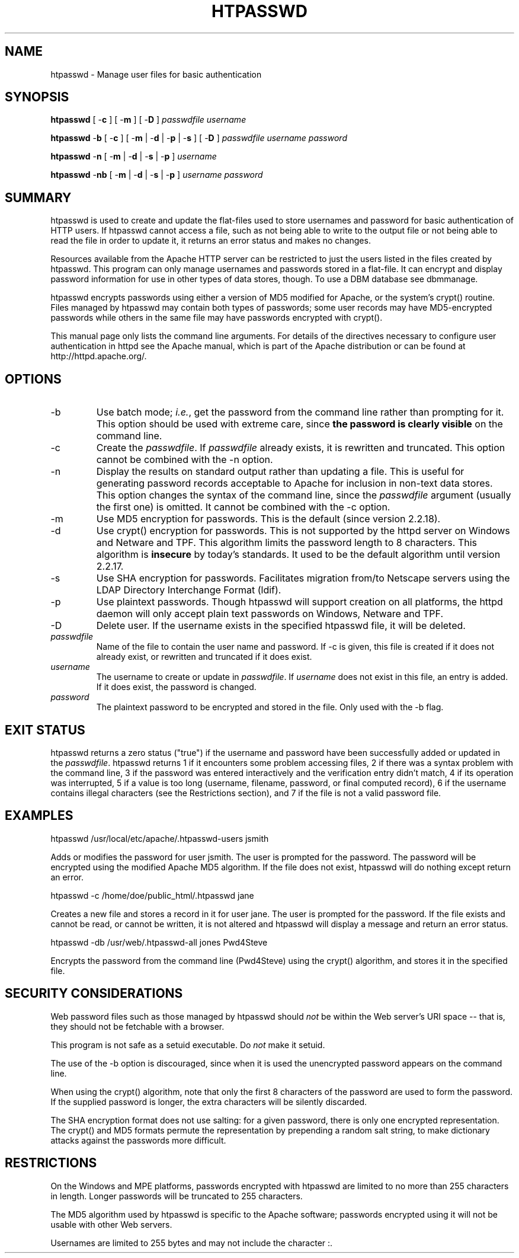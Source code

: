 .\" XXXXXXXXXXXXXXXXXXXXXXXXXXXXXXXXXXXXXXX
.\" DO NOT EDIT! Generated from XML source.
.\" XXXXXXXXXXXXXXXXXXXXXXXXXXXXXXXXXXXXXXX
.de Sh \" Subsection
.br
.if t .Sp
.ne 5
.PP
\fB\\$1\fR
.PP
..
.de Sp \" Vertical space (when we can't use .PP)
.if t .sp .5v
.if n .sp
..
.de Ip \" List item
.br
.ie \\n(.$>=3 .ne \\$3
.el .ne 3
.IP "\\$1" \\$2
..
.TH "HTPASSWD" 1 "2013-07-06" "Apache HTTP Server" "htpasswd"

.SH NAME
htpasswd \- Manage user files for basic authentication

.SH "SYNOPSIS"
 
.PP
\fBhtpasswd\fR [ -\fBc\fR ] [ -\fBm\fR ] [ -\fBD\fR ] \fIpasswdfile\fR \fIusername\fR
 
.PP
\fBhtpasswd\fR -\fBb\fR [ -\fBc\fR ] [ -\fBm\fR | -\fBd\fR | -\fBp\fR | -\fBs\fR ] [ -\fBD\fR ] \fIpasswdfile\fR \fIusername\fR \fIpassword\fR
 
.PP
\fBhtpasswd\fR -\fBn\fR [ -\fBm\fR | -\fBd\fR | -\fBs\fR | -\fBp\fR ] \fIusername\fR
 
.PP
\fBhtpasswd\fR -\fBnb\fR [ -\fBm\fR | -\fBd\fR | -\fBs\fR | -\fBp\fR ] \fIusername\fR \fIpassword\fR
 

.SH "SUMMARY"
 
.PP
htpasswd is used to create and update the flat-files used to store usernames and password for basic authentication of HTTP users\&. If htpasswd cannot access a file, such as not being able to write to the output file or not being able to read the file in order to update it, it returns an error status and makes no changes\&.
 
.PP
Resources available from the Apache HTTP server can be restricted to just the users listed in the files created by htpasswd\&. This program can only manage usernames and passwords stored in a flat-file\&. It can encrypt and display password information for use in other types of data stores, though\&. To use a DBM database see dbmmanage\&.
 
.PP
htpasswd encrypts passwords using either a version of MD5 modified for Apache, or the system's crypt() routine\&. Files managed by htpasswd may contain both types of passwords; some user records may have MD5-encrypted passwords while others in the same file may have passwords encrypted with crypt()\&.
 
.PP
This manual page only lists the command line arguments\&. For details of the directives necessary to configure user authentication in httpd see the Apache manual, which is part of the Apache distribution or can be found at http://httpd\&.apache\&.org/\&.
 

.SH "OPTIONS"
 
 
.TP
-b
Use batch mode; \fIi\&.e\&.\fR, get the password from the command line rather than prompting for it\&. This option should be used with extreme care, since \fBthe password is clearly visible\fR on the command line\&.  
.TP
-c
Create the \fIpasswdfile\fR\&. If \fIpasswdfile\fR already exists, it is rewritten and truncated\&. This option cannot be combined with the -n option\&.  
.TP
-n
Display the results on standard output rather than updating a file\&. This is useful for generating password records acceptable to Apache for inclusion in non-text data stores\&. This option changes the syntax of the command line, since the \fIpasswdfile\fR argument (usually the first one) is omitted\&. It cannot be combined with the -c option\&.  
.TP
-m
Use MD5 encryption for passwords\&. This is the default (since version 2\&.2\&.18)\&.  
.TP
-d
Use crypt() encryption for passwords\&. This is not supported by the httpd server on Windows and Netware and TPF\&. This algorithm limits the password length to 8 characters\&. This algorithm is \fBinsecure\fR by today's standards\&. It used to be the default algorithm until version 2\&.2\&.17\&.  
.TP
-s
Use SHA encryption for passwords\&. Facilitates migration from/to Netscape servers using the LDAP Directory Interchange Format (ldif)\&.  
.TP
-p
Use plaintext passwords\&. Though htpasswd will support creation on all platforms, the httpd daemon will only accept plain text passwords on Windows, Netware and TPF\&.  
.TP
-D
Delete user\&. If the username exists in the specified htpasswd file, it will be deleted\&.  
.TP
\fIpasswdfile\fR
Name of the file to contain the user name and password\&. If -c is given, this file is created if it does not already exist, or rewritten and truncated if it does exist\&.  
.TP
\fIusername\fR
The username to create or update in \fIpasswdfile\fR\&. If \fIusername\fR does not exist in this file, an entry is added\&. If it does exist, the password is changed\&.  
.TP
\fIpassword\fR
The plaintext password to be encrypted and stored in the file\&. Only used with the -b flag\&.  
 
.SH "EXIT STATUS"
 
.PP
htpasswd returns a zero status ("true") if the username and password have been successfully added or updated in the \fIpasswdfile\fR\&. htpasswd returns 1 if it encounters some problem accessing files, 2 if there was a syntax problem with the command line, 3 if the password was entered interactively and the verification entry didn't match, 4 if its operation was interrupted, 5 if a value is too long (username, filename, password, or final computed record), 6 if the username contains illegal characters (see the Restrictions section), and 7 if the file is not a valid password file\&.
 
.SH "EXAMPLES"
 
.nf

      htpasswd /usr/local/etc/apache/\&.htpasswd-users jsmith
    
.fi
 
.PP
Adds or modifies the password for user jsmith\&. The user is prompted for the password\&. The password will be encrypted using the modified Apache MD5 algorithm\&. If the file does not exist, htpasswd will do nothing except return an error\&.
 
.nf

      htpasswd -c /home/doe/public_html/\&.htpasswd jane
    
.fi
 
.PP
Creates a new file and stores a record in it for user jane\&. The user is prompted for the password\&. If the file exists and cannot be read, or cannot be written, it is not altered and htpasswd will display a message and return an error status\&.
 
.nf

      htpasswd -db /usr/web/\&.htpasswd-all jones Pwd4Steve
    
.fi
 
.PP
Encrypts the password from the command line (Pwd4Steve) using the crypt() algorithm, and stores it in the specified file\&.
 
.SH "SECURITY CONSIDERATIONS"
 
.PP
Web password files such as those managed by htpasswd should \fInot\fR be within the Web server's URI space -- that is, they should not be fetchable with a browser\&.
 
.PP
This program is not safe as a setuid executable\&. Do \fInot\fR make it setuid\&.
 
.PP
The use of the -b option is discouraged, since when it is used the unencrypted password appears on the command line\&.
 
.PP
When using the crypt() algorithm, note that only the first 8 characters of the password are used to form the password\&. If the supplied password is longer, the extra characters will be silently discarded\&.
 
.PP
The SHA encryption format does not use salting: for a given password, there is only one encrypted representation\&. The crypt() and MD5 formats permute the representation by prepending a random salt string, to make dictionary attacks against the passwords more difficult\&.
 
.SH "RESTRICTIONS"
 
.PP
On the Windows and MPE platforms, passwords encrypted with htpasswd are limited to no more than 255 characters in length\&. Longer passwords will be truncated to 255 characters\&.
 
.PP
The MD5 algorithm used by htpasswd is specific to the Apache software; passwords encrypted using it will not be usable with other Web servers\&.
 
.PP
Usernames are limited to 255 bytes and may not include the character :\&.
 
